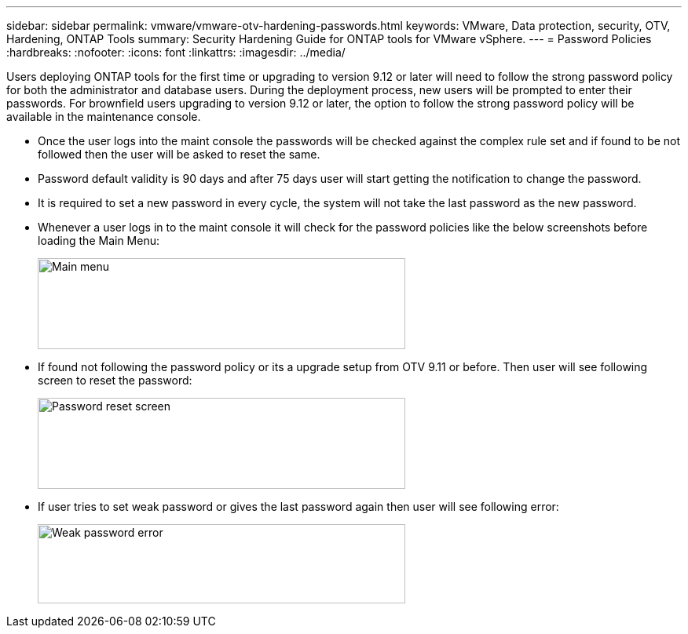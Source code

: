 ---
sidebar: sidebar
permalink: vmware/vmware-otv-hardening-passwords.html
keywords: VMware, Data protection, security, OTV, Hardening, ONTAP Tools
summary: Security Hardening Guide for ONTAP tools for VMware vSphere.
---
= Password Policies 
:hardbreaks:
:nofooter:
:icons: font
:linkattrs:
:imagesdir: ../media/

[.lead]
Users deploying ONTAP tools for the first time or upgrading to version 9.12 or later will need to follow the strong password policy for both the administrator and database users. During the deployment process, new users will be prompted to enter their passwords. For brownfield users upgrading to version 9.12 or later, the option to follow the strong password policy will be available in the maintenance console.

* Once the user logs into the maint console the passwords will be checked against the complex rule set and if found to be not followed then the user will be asked to reset the same.
* Password default validity is 90 days and after 75 days user will start getting the notification to change the password.
* It is required to set a new password in every cycle, the system will not take the last password as the new password.

* Whenever a user logs in to the maint console it will check for the password policies like the below screenshots before loading the Main Menu:

____
image:vmware-otv-hardening-image9.png[Main menu,width=468,height=116]
____

* If found not following the password policy or its a upgrade setup from OTV 9.11 or before. Then user will see following screen to reset the password: 

____
image:vmware-otv-hardening-image10.png[Password reset screen,width=468,height=116]
____

* If user tries to set weak password or gives the last password again then user will see following error:

____
image:vmware-otv-hardening-image11.png[Weak password error,width=468,height=101]
____
